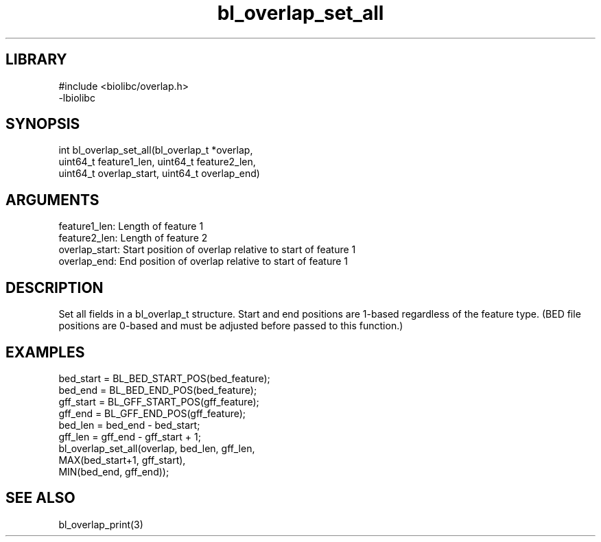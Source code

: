 \" Generated by c2man from bl_overlap_set_all.c
.TH bl_overlap_set_all 3

.SH LIBRARY
\" Indicate #includes, library name, -L and -l flags
.nf
.na
#include <biolibc/overlap.h>
-lbiolibc
.ad
.fi

\" Convention:
\" Underline anything that is typed verbatim - commands, etc.
.SH SYNOPSIS
.PP
.nf 
.na
int     bl_overlap_set_all(bl_overlap_t *overlap,
uint64_t feature1_len, uint64_t feature2_len,
uint64_t overlap_start, uint64_t overlap_end)
.ad
.fi

.SH ARGUMENTS
.nf
.na
feature1_len:     Length of feature 1
feature2_len:     Length of feature 2
overlap_start:   Start position of overlap relative to start of feature 1
overlap_end:     End position of overlap relative to start of feature 1
.ad
.fi

.SH DESCRIPTION

Set all fields in a bl_overlap_t structure.  Start and end
positions are 1-based regardless of the feature type.  (BED file
positions are 0-based and must be adjusted before passed to this
function.)

.SH EXAMPLES
.nf
.na

bed_start = BL_BED_START_POS(bed_feature);
bed_end = BL_BED_END_POS(bed_feature);
gff_start = BL_GFF_START_POS(gff_feature);
gff_end = BL_GFF_END_POS(gff_feature);
bed_len = bed_end - bed_start;
gff_len = gff_end - gff_start + 1;
bl_overlap_set_all(overlap, bed_len, gff_len,
MAX(bed_start+1, gff_start),
MIN(bed_end, gff_end));
.ad
.fi

.SH SEE ALSO

bl_overlap_print(3)

